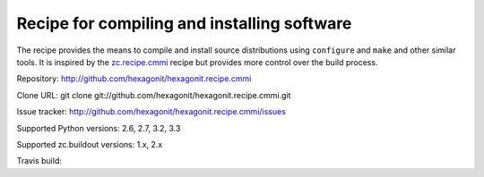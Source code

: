 ********************************************
Recipe for compiling and installing software
********************************************

.. contents::

The recipe provides the means to compile and install source distributions
using ``configure`` and ``make`` and other similar tools. It is inspired by
the zc.recipe.cmmi_ recipe but provides more control over the build process.

Repository: http://github.com/hexagonit/hexagonit.recipe.cmmi

Clone URL: git clone git://github.com/hexagonit/hexagonit.recipe.cmmi.git

Issue tracker: http://github.com/hexagonit/hexagonit.recipe.cmmi/issues

Supported Python versions: 2.6, 2.7, 3.2, 3.3

Supported zc.buildout versions: 1.x, 2.x

Travis build: |travis|

.. |travis| image:: https://api.travis-ci.org/hexagonit/hexagonit.recipe.cmmi.png

.. _zc.recipe.cmmi : http://pypi.python.org/pypi/zc.recipe.cmmi
